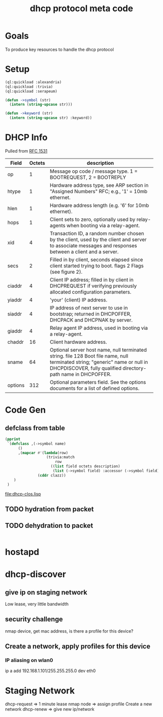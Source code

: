 #+title: dhcp protocol meta code

* Goals
  To produce key resources to handle the dhcp protocol

* Setup
#+BEGIN_SRC lisp
   (ql:quickload :alexandria)
   (ql:quickload :trivia)
   (ql:quickload :serapeum)
#+END_SRC


#+BEGIN_SRC lisp
  (defun ->symbol (str)
    (intern (string-upcase str)))

  (defun ->keyword (str)
    (intern (string-upcase str) :keyword))
#+END_SRC

#+RESULTS:
: ->KEYWORD

* DHCP Info

  Pulled from [[https://tools.ietf.org/html/rfc1531][RFC 1531]]

#+tblname: dhcp-f2
   | Field   | Octets | description                                                  |
   |         |        | <60>                                                         |
   |---------+--------+--------------------------------------------------------------|
   | op      |      1 | Message op code / message type.                    1 = BOOTREQUEST, 2 = BOOTREPLY |
   | htype   |      1 | Hardware address type, see ARP section in "Assigned                    Numbers" RFC; e.g., '1' = 10mb ethernet. |
   | hlen    |      1 | Hardware address length (e.g.  '6' for 10mb                    ethernet). |
   | hops    |      1 | Client sets to zero, optionally used by relay-agents                    when booting via a relay-agent. |
   | xid     |      4 | Transaction ID, a random number chosen by the                    client, used by the client and server to associate                    messages and responses between a client and a                    server. |
   | secs    |      2 | Filled in by client, seconds elapsed since client                    started trying to boot.   flags         2  Flags (see figure 2). |
   | ciaddr  |      4 | Client IP address; filled in by client in                    DHCPREQUEST if verifying previously allocated                    configuration parameters. |
   | yiaddr  |      4 | 'your' (client) IP address.                                  |
   | siaddr  |      4 | IP address of next server to use in bootstrap;                    returned in DHCPOFFER, DHCPACK and DHCPNAK by                    server. |
   | giaddr  |      4 | Relay agent IP address, used in booting via a                     relay-agent. |
   | chaddr  |     16 | Client hardware address.                                     |
   | sname   |     64 | Optional server host name, null terminated string.   file        128  Boot file name, null terminated string; "generic"                    name or null in DHCPDISCOVER, fully qualified                    directory-path name in DHCPOFFER. |
   | options |    312 | Optional parameters field.  See the options                    documents for a list of defined options. |


* Code Gen

** defclass from table
#+BEGIN_SRC lisp :var clazz=dhcp-f2 :results output verbatim :file (concat (file-name-base (buffer-name (current-buffer))) "-clos.lisp") :var name=(file-name-base (buffer-name (current-buffer))) :exports both
  (pprint
   `(defclass ,(->symbol name)
        ()
        ,(mapcar #'(lambda(row)
                     (trivia:match
                         row
                       ((list field octets description)
                        (list (->symbol field) :accessor (->symbol field) :initarg (->keyword field)))))
                 (cddr clazz))
      )
   )
#+END_SRC

#+RESULTS:
[[file:dhcp-clos.lisp]]



** TODO hydration from packet

** TODO dehydration to packet

   
#+BEGIN_SRC lisp

#+END_SRC

* hostapd 
* dhcp-discover
** give ip on staging network
   Low lease, very little bandwidth
** security challenge
   nmap device, get mac address, is there a profile for this device?

** Create a network, apply profiles for this device
*** IP aliasing on wlan0
    ip a add 192.168.1.101/255.255.255.0 dev eth0



* Staging Network
  dhcp-request => 1 minute lease
  nmap node => assign profile
  Create a new network
  dhcp-renew => give new ip/network

